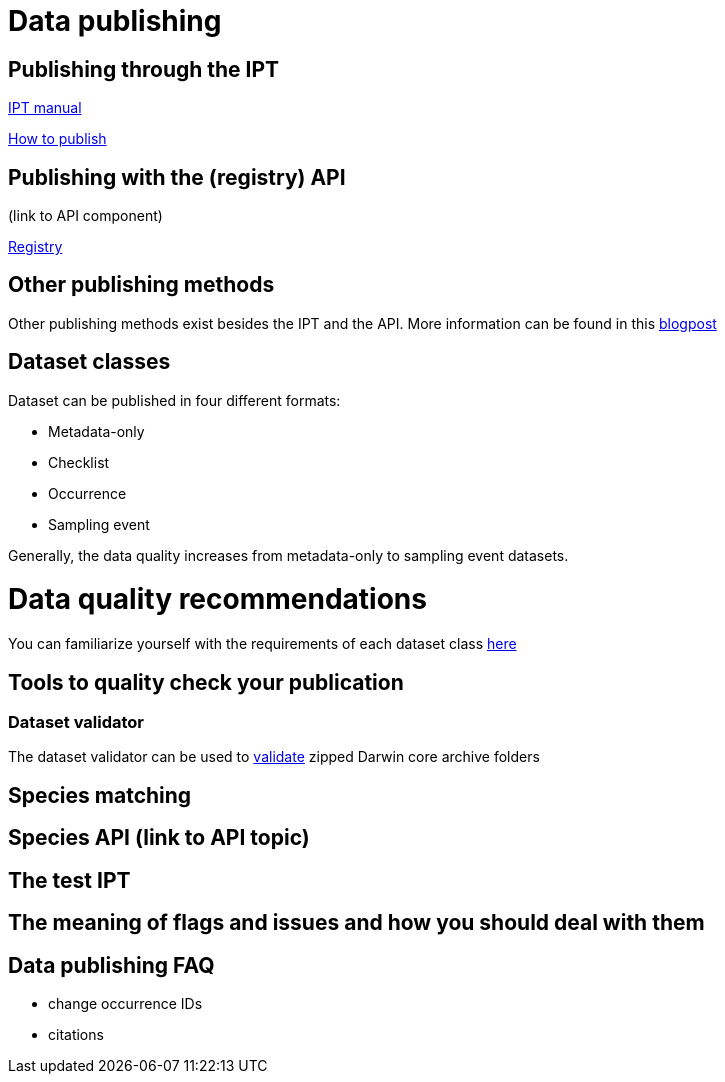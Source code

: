 = Data publishing

== Publishing through the IPT

xref:ipt::index.adoc[IPT manual]

xref:ipt::how-to-publish.adoc[How to publish]

== Publishing with the (registry) API 

(link to API component)

xref:openapi::registry.adoc[Registry]

== Other publishing methods

Other publishing methods exist besides the IPT and the API. More information can be found in this https://data-blog.gbif.org/post/installations-and-hosting-solutions-explained/[blogpost]

== Dataset classes

Dataset can be published in four different formats:

* Metadata-only
* Checklist
* Occurrence
* Sampling event

Generally, the data quality increases from metadata-only to sampling event datasets.

= Data quality recommendations

You can familiarize yourself with the requirements of each dataset class https://www.gbif.org/data-quality-requirements[here]

== Tools to quality check your publication

=== Dataset validator

The dataset validator can be used to https://www.gbif.org/tools/data-validator/about[validate] zipped Darwin core archive folders

== Species matching

== Species API (link to API topic)

== The test IPT

== The meaning of flags and issues and how you should deal with them

== Data publishing FAQ

* change occurrence IDs
* citations
